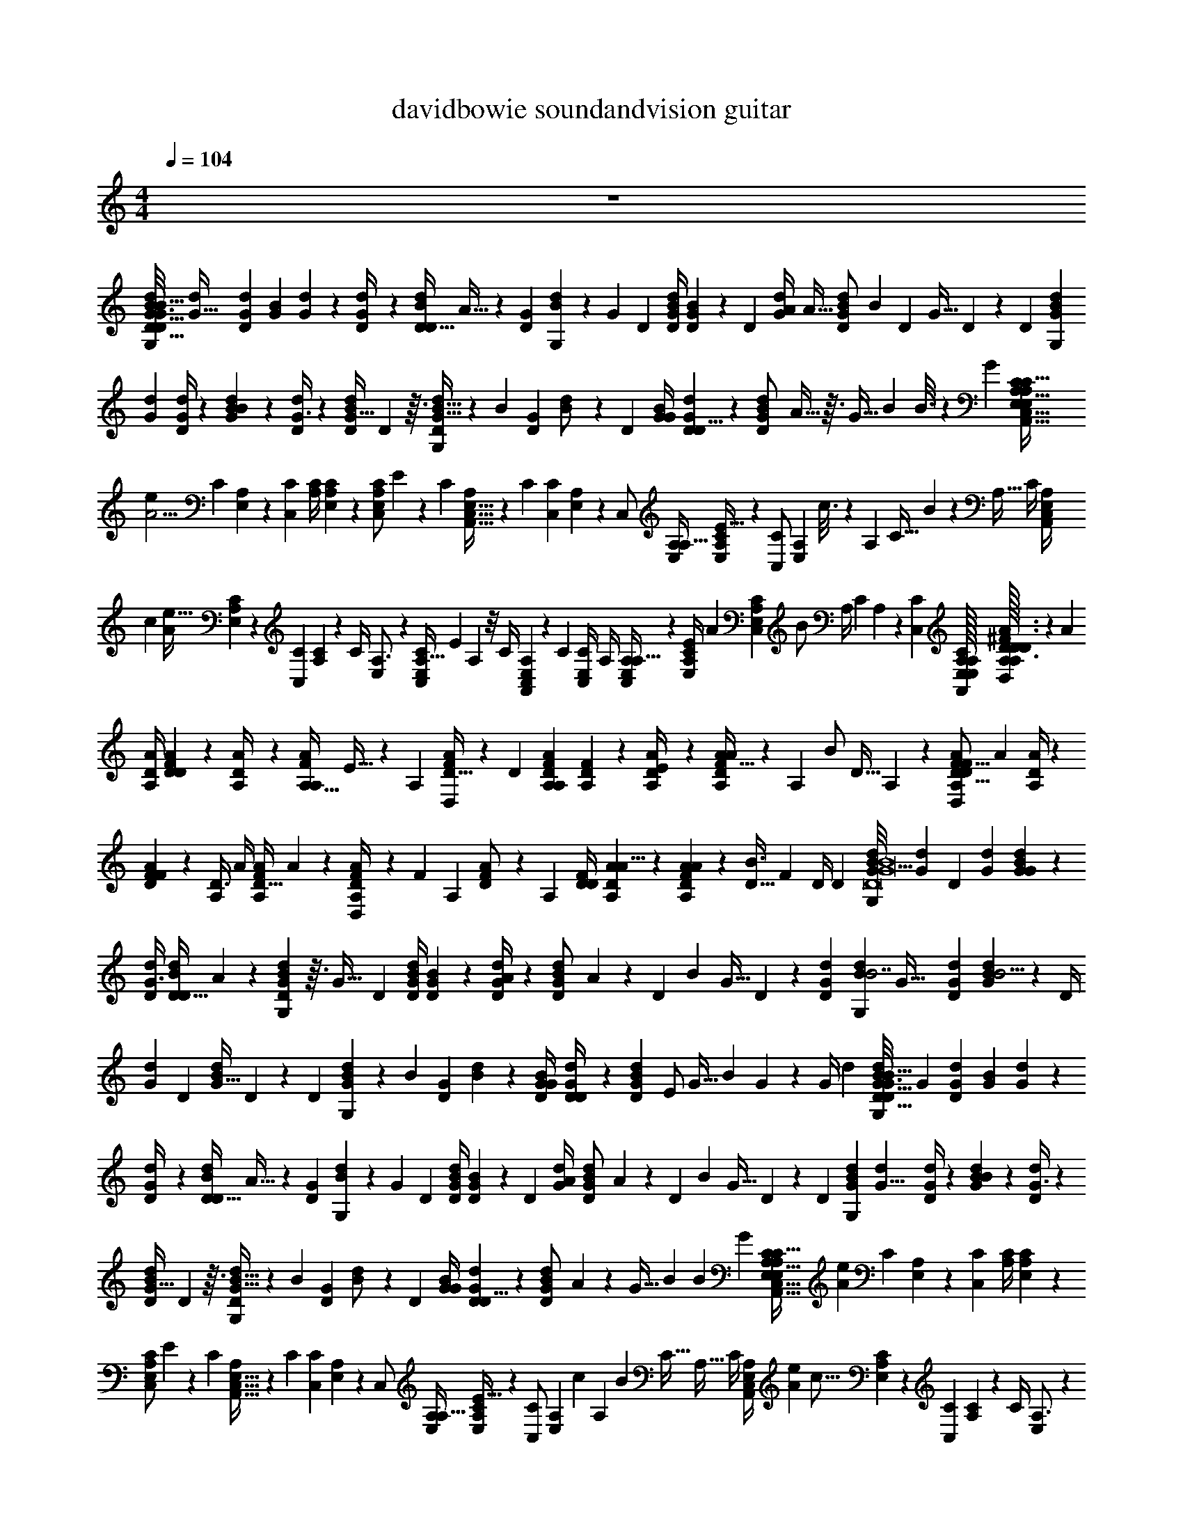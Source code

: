 X: 1
T: davidbowie soundandvision guitar
Z: ABC Generated by Starbound Composer v0.8.7
L: 1/4
M: 4/4
Q: 1/4=104
K: C
z4 
[z/32G/12d/12D/8B3/8G,7/12G255/32D255/32B255/32] [z3/16G91/32d571/160] [d23/96G23/96D43/96] [z/96G37/168B11/24] [d47/224G115/96] z9/224 [D23/96d/4G71/96] z/96 [z/4D13/32d43/96D47/96B47/96] A13/32 z/12 [z/96G/6D37/168] [B47/224d23/96G,187/96] z5/168 [z/4G31/24] [z/96D25/96] [B/4G/4d47/96D55/96] [D19/96G47/224B43/96] z/24 [z/96D25/96] [z7/32d/4G/4A271/224] [z/32A5/32] [z47/224G43/96B103/224d103/224D/] [z5/168B17/42] [z25/96D/3] [z23/96G13/32] D37/168 z5/168 [z/96D5/24] [z/32G19/96d19/96B43/96G,151/96] 
[z5/24G59/20d37/10] [G/4d25/96D11/24] z/96 [d47/224G47/224B43/96B119/96] z5/168 [D/4d25/96G3/4] z/96 [z23/96d/D/B/G25/32] D5/12 z3/32 [B5/32G5/32D47/224d23/96G,199/96] z/12 [z/4B31/24] [z/96G5/24D5/24] [B19/96d/] z/24 [z/96D25/96] [G/4B47/96G55/96] [G19/96d19/96D23/96D5/8] z/24 [z/96G79/168B79/168d79/168D/] A5/32 z3/32 [z23/96G9/32] [z/24B79/168] B3/16 z/48 G25/96 [z23/224A,5/32C5/32E,5/32C,13/32A,,127/96E,763/96A,1783/224C767/96] 
[z23/168A11/4e103/28] [z/96C37/168] [A,47/224E,43/96] z5/168 [z/96C25/96C,79/168] [A,/4C115/96] [C47/224E,47/224A,67/96] z9/224 [z23/96C,/C/E,/A,71/96] E41/120 z19/120 [z/96C5/24] [E,5/32C,5/32A,49/288A,,65/32] z/12 [z/4C17/12] [z/96C,5/24C49/96] [E,47/224A,47/224] z5/168 [z/96C,/] [E,/4A,/4A,17/32] [C19/96E,19/96A,19/96E41/32] z/24 [z/96C/C,49/96] [z/32E,43/96A,43/96] c3/16 z/48 [z25/96A,7/24] [z/32C17/32] B5/28 z9/224 [z23/96A,9/32] [z/96C/4] [z11/96E,23/96A,/4C,47/96A,,409/288] 
[z/96c331/96] [z/8A563/224e109/32] [A,19/96C19/96E,43/96] z/24 [z/96C5/24C,49/96] [A,47/224C107/96] z5/168 [z/96C/4] [E,23/96A,3/4] z/96 [z23/96A,13/32C,/C/E,/] E25/96 A,11/96 z/8 [z/96C/4] [A,49/288C,19/96E,47/224A,,215/96] z5/72 [z/4C4/3] [z/96C,/4E,25/96C/] A,/4 [E,19/96A,19/96C,/A,17/32] z5/96 [z37/160C23/96E,/4A,/4E337/288] [z3/160A29/180] [z37/160E,103/224C,103/224A,103/224C47/96] [z/120B/] A,/4 [z/4C11/24] A,/6 z/12 [z/96C,/24C/24] [E,/32A,/32A,,/32E,/32C/32A,/32] [A,/32A,/32D3/32A3/32^F3/8D,7/12D83/24F111/32F191/24D191/24] z9/224 [z33/224A211/84] 
[A/4D/4A,103/224] [A47/224D47/224F43/96D271/224] z9/224 [A,23/96A/4D71/96] z/96 [z/4A,13/32A43/96F47/96A,47/96] E13/32 z/12 [z/96A,5/24] [D5/32F19/96A23/96D,187/96] z/12 [z25/96D31/24] [F23/96D23/96A,23/96A47/96A,55/96] [D5/24A,5/24F11/24] z5/96 [A,23/96D/4A/4E271/224] z/96 [A5/32D43/96F103/224A103/224A,/] z/12 [z/96A,/3] [z/4B/] [z23/96D13/32] A,37/168 z9/224 [z/32A,19/96D47/224A47/224F43/96D,151/96D57/16F29/8] [z5/24A53/20] [D/4A25/96A,11/24] z/96 
[A19/96D19/96F43/96F119/96] z/24 [z/96A,/4D3/4] A/4 [z23/96A/F/A,/D25/32] A5/12 z/12 [D/6F13/72A,37/168A/4D,251/120] z/12 [z/4F31/24] [z/96A,5/24] [D19/96F47/224A/] z/24 [z/96A,25/96] [D/4F/D55/96] [A19/96D19/96A,23/96A5/8] z5/96 [A39/224D43/96A43/96F43/96A,47/96] z17/224 [z23/96D9/32B3/4] [z/4F11/24] D/4 [z/96D/6] [z25/288G11/96d/8B13/32G,59/96D8G8B8] [z11/72G97/36d65/18] [z/96D11/24] [d23/96G23/96] [d37/168G37/168B79/168G29/24] z9/224 
[d/4D/4G3/4] [z23/96D13/32d43/96D/B/] A5/12 z/12 [G/6B37/168D37/168d25/96G,331/168] z3/32 [z23/96G41/32] [z/96D25/96] [B/4G/4d47/96D55/96] [D19/96G19/96B43/96] z/24 [D/4G/4d25/96A205/168] z/96 [z/32G43/96d43/96B43/96D/] A3/20 z7/120 [z/24D41/120] [z7/32B2/5] [z/4G13/32] D47/224 z5/168 [z/96G37/168D37/168d337/96] [z/16d47/224B43/96G,151/96B7/] [z3/16G69/32] [d23/96G23/96D43/96] [G5/24d37/168B11/24B5/4] z/24 [z/96D/4] 
[d23/96G71/96] [z/96D49/96] [z23/96d/B/G25/32] D5/12 z/12 [z/96D5/24] [B49/288G49/288d23/96G,199/96] z5/72 [z/4B31/24] [z/96D5/24G37/168] [B47/224d47/96] z9/224 [G/4D/4B/G55/96] [G47/224d47/224D/4D59/96] z9/224 [z/16G103/224B103/224d103/224D47/96] [z3/16E/] [z23/96G9/32] [z7/96B11/24] G23/288 z7/72 [z17/72G/4] [z/18d131/36] [z/24G/12d/12D/8B3/8G,7/12G255/32D255/32B255/32] [z17/96G275/96] [d23/96G23/96D43/96] [z/96G37/168B11/24] [d47/224G115/96] z9/224 
[D23/96d/4G71/96] z/96 [z/4D13/32d43/96D47/96B47/96] A13/32 z/12 [z/96G/6D37/168] [B47/224d23/96G,187/96] z5/168 [z/4G31/24] [z/96D25/96] [B/4G/4d47/96D55/96] [D19/96G47/224B43/96] z/24 [z/96D25/96] [d/4G/4A271/224] [z7/96G43/96B103/224d103/224D/] A19/120 z/120 [z/24D/3] [z7/32B9/28] [z23/96G13/32] D37/168 z5/168 [z/96D5/24] [z/16G19/96d19/96B43/96G,151/96] [z17/96G23/8d579/160] [G/4d25/96D11/24] z/96 [d47/224G47/224B43/96B119/96] z5/168 [D/4d25/96G3/4] z/96 
[z23/96d/D/B/G25/32] D5/12 z3/32 [B5/32G5/32D47/224d23/96G,199/96] z/12 [z/4B31/24] [z/96G5/24D5/24] [B19/96d/] z/24 [z/96D25/96] [G/4B47/96G55/96] [G19/96d19/96D23/96D5/8] z/24 [z/12G79/168B79/168d79/168D/] A19/120 z3/160 [z17/288G9/32] [z13/72B25/72] [z/4B79/168] G25/96 [z7/96A,5/32C5/32E,5/32C,13/32A,,127/96E,763/96A,1783/224C767/96] [z/6A485/168e89/24] [z/96C37/168] [A,47/224E,43/96] z5/168 [z/96C25/96C,79/168] [A,/4C115/96] [C47/224E,47/224A,67/96] z9/224 
[z23/96C,/C/E,/A,71/96] E41/120 z19/120 [z/96C5/24] [E,5/32C,5/32A,49/288A,,65/32] z/12 [z/4C17/12] [z/96C,5/24C49/96] [E,47/224A,47/224] z5/168 [z/96C,/] [E,/4A,/4A,17/32] [C19/96E,19/96A,19/96E41/32] z/24 [z/96C/C,49/96] [z/16E,43/96A,43/96] [z17/96c25/96] [z5/72A,7/24] [z55/288B47/90] [z/4C17/32] [z23/96A,9/32] [z/96C/4] [z25/288E,23/96A,/4C,47/96A,,409/288] [z/144A97/36e31/9] [z5/32c55/16] [A,19/96C19/96E,43/96] z/24 [z/96C5/24C,49/96] [A,47/224C107/96] z5/168 [z/96C/4] [E,23/96A,3/4] z/96 
[z23/96A,13/32C,/C/E,/] E25/96 A,11/96 z/8 [z/96C/4] [A,49/288C,19/96E,47/224A,,215/96] z5/72 [z/4C4/3] [z/96C,/4E,25/96C/] A,/4 [E,19/96A,19/96C,/A,17/32] z5/96 [C23/96E,/4A,/4E337/288] z/96 [z/32E,103/224C,103/224A,103/224C47/96] A5/28 z5/168 [z5/72A,/4] [z13/72B5/9] [z/4C11/24] A,/6 z/12 [z/96C,/24C/24] [E,/32A,/32A,,/32E,/32C/32A,/32] [A,/32A,/32D3/32A3/32F3/8D,7/12F191/24D191/24] z/32 [z/48D167/48F503/144] [z13/96A5/] [A/4D/4A,103/224] [A47/224D47/224F43/96D271/224] z9/224 [A,23/96A/4D71/96] z/96 
[z/4A,13/32A43/96F47/96A,47/96] E13/32 z/12 [z/96A,5/24] [D5/32F19/96A23/96D,187/96] z/12 [z25/96D31/24] [F23/96D23/96A,23/96A47/96A,55/96] [D5/24A,5/24F11/24] z5/96 [A,23/96D/4A/4E271/224] z/96 [z/16D43/96F103/224A103/224A,/] A5/32 z/48 [z/72A,/3] [z71/288B89/288] [z23/96D13/32] A,37/168 z9/224 [z/16A,19/96D47/224A47/224F43/96D,151/96] [z/96D111/32F7/] [z/6A65/24] [D/4A25/96A,11/24] z/96 [A19/96D19/96F43/96F119/96] z/24 [z/96A,/4D3/4] A/4 
[z23/96A/F/A,/D25/32] A5/12 z/12 [D/6F13/72A,37/168A/4D,251/120] z/12 [z/4F31/24] [z/96A,5/24] [D19/96F47/224A/] z/24 [z/96A,25/96] [D/4F/D55/96] [A19/96D19/96A,23/96A5/8] z5/96 [z/16D43/96A43/96F43/96A,47/96] [z3/16A55/288] [z17/288D9/32] [z13/72B28/45] [z/4F11/24] D/4 [z/96D/6] [z/32G11/96d/8B13/32G,59/96D8G8B8] [z5/24G21/8d18/5] [z/96D11/24] [d23/96G23/96] [d37/168G37/168B79/168G29/24] z9/224 [d/4D/4G3/4] 
[z23/96D13/32d43/96D/B/] A5/12 z/12 [G/6B37/168D37/168d25/96G,331/168] z3/32 [z23/96G41/32] [z/96D25/96] [B/4G/4d47/96D55/96] [D19/96G19/96B43/96] z/24 [D/4G/4d25/96A205/168] z/96 [A29/160G43/96d43/96B43/96D/] z7/120 [z25/96D41/120] [B3/32G13/32] z5/32 D47/224 z5/168 [z/96G37/168D37/168] [z/16d47/224B43/96G,151/96] [z/96G95/32B1031/288] [z17/96d605/168] [d23/96G23/96D43/96] [G5/24d37/168B11/24B5/4] z/24 [z/96D/4] [d23/96G71/96] [z/96D49/96] 
[z23/96d/B/G25/32] D5/12 z/12 [z/96D5/24] [B49/288G49/288d23/96G,199/96] z5/72 [z/4B31/24] [z/96D5/24G37/168] [B47/224d47/96] z9/224 [G/4D/4B/G55/96] [G47/224d47/224D/4D59/96] z9/224 [z/16G103/224B103/224d103/224D47/96] [z3/16E9/16] [z23/96G9/32] [z7/96B11/24] G/8 z5/96 G/4 z/24 [z/32d/10G/10D/7B11/28G,3/5] [z9/224d563/160D761/96G761/96B127/16] [z19/126G253/84] [G71/288d71/288D67/144] [d7/32G7/32B15/32G39/32] z5/144 [d71/288D71/288G215/288] 
[z73/288D95/224d15/32D/B/] A53/126 z5/63 [G43/252D31/144B31/144d71/288G,283/144] z17/224 [z73/288G377/288] [D71/288B71/288G71/288d/D85/144] [D7/32G7/32B15/32] z5/144 [D71/288G71/288d71/288A175/144] [z13/160B15/32G15/32d137/288D/] [z/180A31/180] B11/288 z37/288 [z/36D/3] [z7/32B9/32] [z73/288G95/224] D31/144 z/32 [z/16G7/32D7/32d7/32B15/32G,457/288] [z/96d809/224] [z13/72G473/168] [d71/288G71/288D67/144] [G7/32d7/32B15/32B361/288] z5/144 [D71/288d71/288G215/288] 
[z73/288D/B/d/G233/288] D53/126 z5/63 [B43/252G43/252D31/144d71/288G,301/144] z17/224 [z73/288B377/288] [G31/144D31/144B31/144d/] z/32 [D73/288G73/288B/G169/288] [G31/144d31/144D71/288D113/180] z/32 [z/16G15/32B15/32d15/32D/] A5/32 z5/144 [z/36G89/288] [z7/32B13/36] [z73/288B15/32] G41/180 [z/120A,,3/160A,3/160] [E,/96C/96] [z/32A,39/224C39/224E,39/224C,95/224] [z/32A,,21/16A,127/16E,127/16C255/32] [z55/288A257/96e817/224] [C31/144A,31/144E,67/144] z/32 [C73/288A,73/288C,15/32C39/32] [C31/144E,31/144A,103/144] z/32 
[z73/288C/C,/E,/A,217/288] E/3 z/6 [E,43/252A,43/252C,43/252C31/144A,,37/18] z17/224 [z73/288C319/224] [E,31/144C,31/144A,31/144C/] z/32 [A,73/288E,73/288C,/A,9/16] [E,31/144C31/144A,31/144E377/288] z/32 [z/16E,15/32A,15/32C/C,/] [z55/288c9/32] [z/36A,89/288] [z7/32B19/36] [z73/288C9/16] [z71/288A,89/288] [z/16C73/288E,73/288A,73/288C,/A,,319/224] [z55/288A791/288c29/8e349/96] [A,31/144C31/144E,67/144] z/32 [C7/32A,7/32C,/C181/160] z5/144 [C71/288E,71/288A,215/288] 
[z73/288A,95/224C/C,/E,/] E71/288 A,21/160 z11/90 [A,43/252E,31/144C,31/144C71/288A,,647/288] z17/224 [z73/288C43/32] [C,71/288E,71/288A,71/288C/] [E,7/32A,7/32C,/A,9/16] z5/144 [E,71/288C71/288A,71/288E295/252] [z/32E,15/32C,15/32A,15/32C/] [z/32c] [z55/288A11/32] [z5/72A,71/288] [z17/96B71/96] [z73/288C15/32] A,43/252 z17/224 [z/32d21/160G21/160D39/224B95/224] [z/32G,3/5D255/32G255/32B255/32] [z/96B3d29/8] [z13/72G293/96] [d71/288G71/288D67/144] [G7/32d7/32B15/32G39/32] z5/144 [d71/288D71/288G215/288] 
[z73/288D95/224d15/32D/B/] A53/126 z5/63 [G43/252D31/144B31/144d71/288G,283/144] z17/224 [z73/288G377/288] [B71/288G71/288D71/288d/D85/144] [D7/32G7/32B15/32] z5/144 [D71/288G71/288d71/288A175/144] [z7/96G15/32d15/32B15/32D/] [z13/72A5/24] [z/36D/3] [z7/32B11/28] [z73/288G95/224] D31/144 z/32 [z/16G7/32D7/32d7/32B15/32G,457/288] [z/96d111/32] B/120 z/180 [z/6G839/288] [d71/288G71/288D67/144] [G7/32d7/32B15/32B361/288] z5/144 [D71/288d71/288G215/288] 
[z73/288D/B/d/G233/288] D53/126 z5/63 [G43/252B43/252D31/144d71/288G,301/144] z17/224 [z73/288B377/288] [D31/144G31/144B31/144d/] z/32 [D73/288G73/288B/G169/288] [G31/144d31/144D71/288D113/180] z/32 [z/16G15/32B15/32d15/32D/] [z55/288E83/160] [z71/288G89/288] [z/16B15/32] G/8 z19/288 G71/288 [z/32G21/160D39/224B95/224d57/16] [z/16d/10G,3/5D255/32G255/32B255/32] [z23/144G231/80] [d71/288G71/288D67/144] [G7/32d7/32B15/32G39/32] z5/144 [d71/288D71/288G215/288] 
[z73/288D95/224d15/32D/B/] A53/126 z5/63 [G43/252D31/144B31/144d71/288G,283/144] z17/224 [z73/288G377/288] [G71/288D71/288B71/288d/D85/144] [D7/32G7/32B15/32] z5/144 [d71/288D71/288G71/288A175/144] [A39/224G15/32d15/32B15/32D/] z5/63 [z71/288D/3] [z/32G95/224] B/32 z55/288 D31/144 z/32 [z/16G7/32D7/32d7/32B15/32G,457/288] [z55/288G97/32d809/224] [d71/288G71/288D67/144] [G7/32d7/32B15/32B361/288] z5/144 [d71/288D71/288G215/288] 
[z73/288D/B/d/G233/288] D53/126 z5/63 [G43/252B43/252D31/144d71/288G,301/144] z17/224 [z73/288B377/288] [G31/144B31/144D31/144d/] z/32 [D73/288G73/288B/G169/288] [G31/144d31/144D71/288D113/180] z/32 [z/16G15/32B15/32d15/32D/] A55/288 [z7/90G89/288] [z27/160B13/40] [z73/288B15/32] G71/288 [z/32D/16B/16G/16] [z/32d/24G,/24G/20D/20B/18] [z/96C25/224E,25/224C,81/224A459/160e59/16] [z/120A,17/168A,,61/48] [z/180E,631/80C1267/160] [z/6A,1135/144] [A,31/144C31/144E,67/144] z/32 [A,73/288C73/288C,15/32C39/32] [C31/144E,31/144A,103/144] z/32 
[z73/288C,/C/E,/A,217/288] E/3 z/6 [E,43/252C,43/252A,43/252C31/144A,,37/18] z17/224 [z73/288C319/224] [E,31/144C,31/144A,31/144C/] z/32 [E,73/288A,73/288C,/A,9/16] [E,31/144C31/144A,31/144E377/288] z/32 [z7/96E,15/32A,15/32C/C,/] [z13/72c47/168] [z/18A,89/288] [z55/288B55/72] [z73/288C9/16] [z71/288A,89/288] [z23/224E,73/288C73/288A,73/288C,/A,,319/224] [z/84A167/63e501/140] [z5/36c343/96] [A,31/144C31/144E,67/144] z/32 [C7/32A,7/32C,/C181/160] z5/144 [C71/288E,71/288A,215/288] 
[z73/288A,95/224C,/C/E,/] E71/288 A,21/160 z11/90 [A,43/252E,31/144C,31/144C71/288A,,647/288] z17/224 [z73/288C43/32] [E,71/288C,71/288A,71/288C/] [E,7/32A,7/32C,/A,9/16] z5/144 [E,71/288C71/288A,71/288E295/252] [z/32E,15/32C,15/32A,15/32C/] [A5/24c33/32] z/72 [z/36A,71/288] [z7/32B17/24] [z73/288C15/32] A,43/252 z17/224 [z/32d21/160G21/160D39/224B95/224G,101/160D8] [z/32G255/32B255/32] [z/96B117/32] [z13/72G181/72d43/12] [d71/288G71/288D67/144] [G7/32d7/32B15/32G39/32] z5/144 [d71/288D71/288G215/288] 
[z73/288D95/224d15/32D/B/] A53/126 z5/63 [G43/252B31/144D31/144d71/288G,283/144] z17/224 [z73/288G377/288] [B71/288G71/288D71/288d/D85/144] [D7/32G7/32B15/32] z5/144 [d71/288D71/288G71/288A175/144] [z/16G15/32d15/32B15/32D/] A13/96 z/18 [z/18D/3] [z55/288B25/72] [z73/288G95/224] D31/144 z/32 [z13/160d7/32G7/32D7/32B15/32G,457/288] [z/180d631/180] [z/6G53/18] [d71/288G71/288D67/144] [G7/32d7/32B15/32B361/288] z5/144 [d71/288D71/288G215/288] 
[z73/288D/B/d/G233/288] D53/126 z5/63 [B43/252G43/252D31/144d71/288G,301/144] z17/224 [z73/288B377/288] [G31/144B31/144D31/144d/] z/32 [D73/288G73/288B/G169/288] [G31/144d31/144D71/288D113/180] z/32 [z/16G15/32B15/32d15/32D/] A5/32 z5/144 [z71/288G89/288] [z/32B15/32] B/20 z31/180 G71/288 [z7/96G/8d/8D21/160B31/224G,31/224G41/288D41/288B5/32] [z/120e25/12c203/96] [z/20A101/180] [z/140C/40C,13/45] [z/252A,,167/140C529/224] [z31/288E,43/18A,43/18] [A,47/224C47/224E,103/224] z9/224 [A,/4C/4C,103/224C271/224] [z3/32C47/224E,47/224A,159/224] [z5/32B17/32] 
[z/4C/E,/C,/A,3/4] [z31/96E53/160] [z17/96A5/8] [z/288A,49/288E,49/288C,49/288C47/224] [z71/288A,,215/288] [z/4C/] [A,47/224E,47/224C,47/224C/4] z9/224 [D/32G25/32G,271/224D3/] [z/32G47/32B47/32] [z/96d7/32] [z/120B5/24] [z27/160G31/180] [D/4d/4G/4A271/224] [z3/32G103/224d103/224B103/224D/] [z/112G23/48d79/144] [z33/224B34/63] [z/4D53/160] [z/4G121/288] D47/224 z9/224 [z/32C/4C,/A,77/32E,77/32C697/288] [z/20A,7/32E,7/32A,,25/18] [z27/160A23/40e337/160c127/60] [A,47/224C47/224E,103/224] z9/224 [A,47/224C47/224C,/C9/8] z9/224 [z13/160C23/96E,/4A,3/4] [z27/160B8/15] 
[z/4A,13/32C/C,/E,/] E/4 [z13/160A,11/96] [z27/160A51/80] [A,49/288C,47/224E,47/224C/4A,,21/32] z23/288 [z/4C13/32] [z/8C,21/160C21/160E,31/224A,31/224] [z/160D19/224] [z/140G11/140] [z/56B/14d59/168] [z/72B7/8G,17/12B51/32G51/32] [z23/288D455/288] [z/16G/4D/4B/G93/160] [G27/160B55/288d55/288] z3/160 [G19/96d47/224D/4D59/96] z5/96 [z/16G103/224B103/224d103/224D/] [z/96G9/32d3/8] [z17/96B35/96] [z/4G9/32] [z/32B103/224] A3/20 z11/160 [z/32G/4] B5/28 z9/224 [z13/160d/8G/8D5/32B121/288G,5/8D8B8G8] [z/180G507/160d7/] [z47/288B443/126] [G23/96d/4D43/96] z/96 [d47/224G47/224B103/224G271/224] z9/224 [d/4D/4G3/4] 
[z/4D121/288d103/224D/B/] A13/32 z3/32 [G49/288D19/96B47/224d/4G,187/96] z23/288 [z/4G41/32] [B/4G/4D/4d/D55/96] [D47/224G47/224B103/224] z9/224 [d/4D/4G/4A271/224] [z/4G103/224B103/224d103/224D47/96] [z/4D53/160] [z/32G121/288] A3/20 z11/160 [z/32D19/96] B5/28 z9/224 [z/16D19/96G47/224d47/224B103/224G,253/160] [z3/16G87/32d29/8] [d/4G/4D103/224] [G47/224d47/224B103/224B119/96] z9/224 [d/4D/4G71/96] 
[z23/96B/D/d/G25/32] D5/12 z3/32 [G5/32B49/288D19/96d/4G,199/96] z3/32 [z/4B41/32] [G47/224B47/224D47/224d47/96] z9/224 [B3/16D/4G/4B/G93/160] z/16 [G19/96d47/224D23/96D5/8] z/36 [z/72A61/288] [z/96A/6] [z23/96G43/96B103/224d103/224D47/96] [z29/120G7/24] [z/120G3/20] [z/96B31/168] [z/4B103/224] [z65/288G/4] [z7/288A107/144] [z/32G21/160d21/160D31/224B41/288G,41/288] [z/32G/8D/8B/8] [z17/224A91/160c31/16e63/32] [z/252C/28C,2/7] [z/72A,,173/144C43/18] [z7/72E,19/8A,19/8] [A,31/144C31/144E,67/144] z/32 [z7/32C73/288A,73/288C,15/32C39/32] [z5/144_B15/112] [z13/144E,31/144C31/144A,103/144] [z/112=B43/80] [z33/224B19/28] 
[z73/288C/E,/C,/A,217/288] [z5/18E/3] [z/20_B/7] [z13/140A9/20] [z5/63A101/126] [E,43/252C,43/252A,43/252C31/144A,,7/9] z17/224 [z73/288C/] [z13/63A,31/144E,31/144C,31/144C71/288] [z9/224G11/56] [D/32G233/288G,39/32] [z/20=B5/24d7/32D47/32G47/32B3/] G31/180 [z7/36d71/288D71/288G71/288A175/144] [z5/96G47/96] [z25/288G15/32B15/32d15/32D/] [z/144G119/288] [z/112d13/32] [z19/126B89/224] [z71/288D/3] [z73/288G95/224] [z13/63D31/144] [z9/224A107/126] [z/32A,697/288E,697/288C543/224] [z/32C2/9E,2/9A,2/9C,15/32A,,39/28e61/28] [z55/288A145/224c205/96] [A,31/144C31/144E,67/144] z/32 [C7/32A,7/32C,/C181/160] z5/144 [z/18C71/288E,71/288A,215/288] [z/18_B11/90] [z/15=B23/48] [z11/160B101/160] 
[z73/288A,121/288C/E,/C,/] E71/288 [z/16A,/8] [_B5/32A107/160] [z5/144A11/16] [A,43/252C,31/144E,31/144C71/288A,,47/72] z17/224 [z73/288C13/32] [z23/180C,17/126C17/126A,11/72E,11/72] [z/140D7/80] [z/56G9/112] [z/72=B/16d11/32B65/72G,57/40] [z/252G455/288B455/288] [z17/224D353/224] [z/32G73/288D73/288B/G169/288] [z/20G5/24] [z/180G19/120d/5] B47/288 z/288 [G13/63d31/144D71/288D179/288] z9/224 [z/32B15/32G15/32d15/32D/] [z/20G9/16] [z31/180G19/70d53/140B53/140] [z71/288G89/288] [z/32B15/32] [z3/32A7/24] [z37/288A9/32] [z/36G71/288] [z7/36B5/24] [z7/288G119/36] [z/32d21/160G21/160D39/224B95/224G,101/160D8] [z/32B255/32G255/32] [B7/288d817/224] z/36 [z5/36G61/24] [G71/288d71/288D115/252] [d7/32G7/32B15/32G39/32] z5/144 [d71/288D71/288G215/288] 
[z73/288D95/224d15/32B/D/] A53/126 z5/63 [G43/252D13/63B31/144d71/288G,493/252] z17/224 [z73/288G377/288] [G71/288B71/288D71/288d/D26/45] [G7/32D7/32B15/32] z5/144 [z31/144G71/288D71/288d71/288A175/144] [z/32A5/32] [z23/96G15/32B15/32d15/32D/] [z/72B43/96] [z31/144D/3] [z/32A17/80] [z19/96G95/224] [z/18B2/9] D13/63 z/63 [z7/288G233/63] [z/16D47/224d7/32G7/32B15/32G,457/288] [z55/288G109/32d337/96B337/96] [d71/288G71/288D67/144] [G7/32d7/32B15/32B5/4] z5/144 [d71/288D71/288G215/288] 
[z/4D/d/B/G233/288] D13/32 z7/72 [G/6B43/252D13/63d71/288G,187/90] z23/288 [z73/288B377/288] [G31/144D31/144B31/144d143/288] z/32 [D73/288G73/288B/G169/288] [G13/63d31/144D71/288D113/180] z9/224 [z/4G103/224B15/32d15/32D/] [z/4G5/16] [z73/288B15/32] G71/288 [z/32G/8d21/160B31/224D31/224G,41/288D41/288e347/96] [z3/28B/8G/8c51/14A73/20] [z/252C/56C,2/7] [z/72A,,107/90C73/18] [z7/72E,227/56A,251/32] [C13/63A,31/144E,115/252] z9/224 [C/4A,73/288C,15/32C39/32] z/288 [C13/63E,31/144A,89/126] z9/224 
[z/4C,/E,/C/A,217/288] E53/160 z31/180 [C,/6A,43/252E,43/252C13/63A,,37/18] z23/288 [z73/288C409/288] [C,13/63A,31/144E,31/144C143/288] z9/224 [E,73/288A,73/288C,/A,9/16] [C13/63E,31/144A,31/144E377/288] z9/224 [z73/288E,103/224A,15/32C/C,/] [z71/288A,89/288] [z73/288C9/16] [z71/288A,89/288] [z13/160A,39/224C39/224C,29/160E,29/160A,,3/16] [z/180D671/180] [z/144F1055/288] [z9/112A15/4] [z/140A,3/224] [z/160D3/80F39/140] [z/96A/32D,223/160] [z/84F365/96] [z11/252D849/224] [A71/288D71/288A,115/252] [D7/32A7/32F103/224F5/4] z/32 [z/288A,/4] [A71/288D215/288] 
[z73/288F/A/A,/D233/288] A29/72 z7/72 [D/6F43/252A,13/63A71/288D,187/90] z23/288 [z73/288F377/288] [A,13/63F31/144D31/144A/] z9/224 [A,73/288D73/288F/D93/160] [D13/63A31/144A,71/288A179/288] z9/224 [z/4D103/224F15/32A15/32A,/] [z/4D5/16] [z/4F103/224] D/4 [z/32D/8A21/160A,5/32F39/224D,29/160A,3/16] [z/32D5/32F/6] [G127/32B4E4] 
[z/32G/12d/12D/8B3/8G,7/12B127/32D127/32G127/32] [z/96d113/32] [z17/96G275/96] [G23/96d23/96D43/96] [z/96G37/168B11/24] [d47/224G115/96] z9/224 [D23/96d/4G71/96] z/96 [z/4D13/32d43/96D47/96B47/96] A13/32 z/12 [z/96G/6D37/168] [B47/224d23/96G,187/96] z5/168 [z/4G31/24] [z/96D25/96] [G/4B/4d47/96D55/96] [D19/96G47/224B43/96] z/24 [z/96D25/96] [G/4d/4A271/224] [z7/96G43/96B103/224d103/224D/] A19/120 z/120 [z/24D/3] [z7/32B11/32] [z23/96G13/32] D37/168 z5/168 [z/96D5/24] [z/32G19/96d19/96B43/96G,151/96d581/160] 
[z5/24G93/32] [G/4d25/96D11/24] z/96 [d47/224G47/224B43/96B119/96] z5/168 [D/4d25/96G3/4] z/96 [z23/96d/D/B/G25/32] D5/12 z3/32 [B5/32G5/32D47/224d23/96G,199/96] z/12 [z/4B31/24] [z/96G5/24D5/24] [B19/96d/] z/24 [z/96D25/96] [G/4B47/96G55/96] [G19/96d19/96D23/96D5/8] z/24 [z/12G79/168B79/168d79/168D/] A19/120 z3/160 [z17/288G9/32] [z13/72B37/126] [z/4B79/168] G25/96 [z/32A,5/32C5/32E,5/32C,13/32A,,127/96A663/224E,763/96A,1783/224C767/96] 
[z5/24e113/32] [z/96C37/168] [A,47/224E,43/96] z5/168 [z/96C25/96C,79/168] [A,/4C115/96] [C47/224E,47/224A,67/96] z9/224 [z23/96C,/C/E,/A,71/96] E41/120 z19/120 [z/96C5/24] [E,5/32C,5/32A,49/288A,,65/32] z/12 [z/4C17/12] [z/96C,5/24C49/96] [E,47/224A,47/224] z5/168 [z/96C,/] [E,/4A,/4A,17/32] [C19/96E,19/96A,19/96E41/32] z/24 [z/96C/C,49/96] [z/16E,43/96A,43/96] [z17/96c25/96] [z5/72A,7/24] [z55/288B47/90] [z/4C17/32] [z23/96A,9/32] [z/96C/4] [z/32E,23/96A,/4C,47/96A,,409/288] 
[z/32c10/3e10/3] [z3/16A87/32] [A,19/96C19/96E,43/96] z/24 [z/96C5/24C,49/96] [A,47/224C107/96] z5/168 [z/96C/4] [E,23/96A,3/4] z/96 [z23/96A,13/32C,/C/E,/] E25/96 A,11/96 z/8 [z/96C/4] [A,49/288C,19/96E,47/224A,,215/96] z5/72 [z/4C4/3] [z/96C,/4E,25/96C/] A,/4 [E,19/96A,19/96C,/A,17/32] z5/96 [C23/96E,/4A,/4E337/288] z/96 [z/32E,103/224C,103/224A,103/224C47/96] A5/28 z5/168 [z5/72A,/4] [z13/72B5/9] [z/4C11/24] A,/6 z/12 [z/96C,/24C/24] [E,/32A,/32A,,/32E,/32C/32A,/32] 
[A,/32A,/32D3/32A3/32F3/8D,7/12F191/24D191/24] [z3/160D967/288F547/160] [z27/160A38/15] [A/4D/4A,103/224] [A47/224D47/224F43/96D271/224] z9/224 [A,23/96A/4D71/96] z/96 [z/4A,13/32A43/96F47/96A,47/96] E13/32 z/12 [z/96A,5/24] [D5/32F19/96A23/96D,187/96] z/12 [z25/96D31/24] [F23/96D23/96A,23/96A47/96A,55/96] [D5/24A,5/24F11/24] z5/96 [A,23/96D/4A/4E271/224] z/96 [z/16D43/96F103/224A103/224A,/] A5/32 z/48 [z/72A,/3] [z71/288B89/288] [z23/96D13/32] A,37/168 z9/224 [z/32A,19/96D47/224A47/224F43/96D,151/96] 
[z/32F69/20] [z17/96A87/32D325/96] [D/4A25/96A,11/24] z/96 [A19/96D19/96F43/96F119/96] z/24 [z/96A,/4D3/4] A/4 [z23/96A/F/A,/D25/32] A5/12 z/12 [D/6F13/72A,37/168A/4D,251/120] z/12 [z/4F31/24] [z/96A,5/24] [D19/96F47/224A/] z/24 [z/96A,25/96] [D/4F/D55/96] [A19/96D19/96A,23/96A5/8] z5/96 [z/16D43/96A43/96F43/96A,47/96] [z3/16A55/288] [z17/288D9/32] [z13/72B28/45] [z/4F11/24] D/4 [z/96D/6] [z/16G11/96d/8B13/32G,59/96D8G8B8] 
[z17/96G83/32d563/160] [z/96D11/24] [d23/96G23/96] [d37/168G37/168B79/168G29/24] z9/224 [d/4D/4G3/4] [z23/96D13/32d43/96D/B/] A5/12 z/12 [G/6B37/168D37/168d25/96G,331/168] z3/32 [z23/96G41/32] [z/96D25/96] [B/4G/4d47/96D55/96] [D19/96G19/96B43/96] z/24 [D/4G/4d25/96A205/168] z/96 [A29/160G43/96d43/96B43/96D/] z7/120 [z25/96D41/120] [B13/160G13/32] z27/160 D47/224 z5/168 [z/96G37/168D37/168] [z/32d47/224B43/96G,151/96] [z/32d109/32] 
[z3/16G95/32B325/96] [d23/96G23/96D43/96] [G5/24d37/168B11/24B5/4] z/24 [z/96D/4] [d23/96G71/96] [z/96D49/96] [z23/96d/B/G25/32] D5/12 z/12 [z/96D5/24] [B49/288G49/288d23/96G,199/96] z5/72 [z/4B31/24] [z/96D5/24G37/168] [B47/224d47/96] z9/224 [G/4D/4B/G55/96] [G47/224d47/224D/4D59/96] z9/224 [z/16G103/224B103/224d103/224D47/96] [z3/16E9/16] [z23/96G9/32] [z7/96B11/24] G5/32 z/48 G/4 z/24 [z/32d/10G/10D/7B11/28G,3/5] 
[z/96D761/96G761/96B127/16] [z5/168d83/24] [z19/126G253/84] [G71/288d71/288D67/144] [d7/32G7/32B15/32G39/32] z5/144 [d71/288D71/288G215/288] [z73/288D95/224d15/32D/B/] A53/126 z5/63 [G43/252D31/144B31/144d71/288G,283/144] z17/224 [z73/288G377/288] [D71/288B71/288G71/288d/D85/144] [D7/32G7/32B15/32] z5/144 [D71/288G71/288d71/288A175/144] [z13/160B15/32G15/32d137/288D/] [z/180A31/180] B11/288 z37/288 [z/36D/3] [z7/32B/4] [z73/288G95/224] D31/144 z/32 [z7/96G7/32D7/32d7/32B15/32G,457/288] 
[z/120d7/] [z31/180G393/140] [d71/288G71/288D67/144] [G7/32d7/32B15/32B361/288] z5/144 [D71/288d71/288G215/288] [z73/288D/B/d/G233/288] D53/126 z5/63 [B43/252G43/252D31/144d71/288G,301/144] z17/224 [z73/288B377/288] [G31/144D31/144B31/144d/] z/32 [D73/288G73/288B/G169/288] [G31/144d31/144D71/288D113/180] z/32 [z/16G15/32B15/32d15/32D/] A5/32 z5/144 [z/36G89/288] [z7/32B9/32] [z73/288B15/32] G41/180 [z/120A,,3/160A,3/160] [E,/96C/96] [z/32A,39/224C39/224E,39/224C,95/224] [z/24A,,21/16A,127/16E,127/16C255/32] 
[z/120e563/168] [z31/180A319/120] [C31/144A,31/144E,67/144] z/32 [C73/288A,73/288C,15/32C39/32] [C31/144E,31/144A,103/144] z/32 [z73/288C/C,/E,/A,217/288] E/3 z/6 [E,43/252A,43/252C,43/252C31/144A,,37/18] z17/224 [z73/288C319/224] [E,31/144C,31/144A,31/144C/] z/32 [A,73/288E,73/288C,/A,9/16] [E,31/144C31/144A,31/144E377/288] z/32 [z/16E,15/32A,15/32C/C,/] [z55/288c9/32] [z/36A,89/288] [z7/32B19/36] [z73/288C9/16] [z71/288A,89/288] [z/16C73/288E,73/288A,73/288C,/A,,319/224] [z55/288A791/288e329/96c55/16] 
[A,31/144C31/144E,67/144] z/32 [C7/32A,7/32C,/C181/160] z5/144 [C71/288E,71/288A,215/288] [z73/288A,95/224C/C,/E,/] E71/288 A,21/160 z11/90 [A,43/252E,31/144C,31/144C71/288A,,647/288] z17/224 [z73/288C43/32] [C,71/288E,71/288A,71/288C/] [E,7/32A,7/32C,/A,9/16] z5/144 [E,71/288C71/288A,71/288E295/252] [z/16E,15/32C,15/32A,15/32C/] [z55/288A11/32c] [z5/72A,71/288] [z17/96B71/96] [z73/288C15/32] A,43/252 z17/224 [z/32d21/160G21/160D39/224B95/224] [z/32G,3/5D255/32G255/32B255/32] [z/96d563/160] [z/72G293/96] [z/6B3] 
[d71/288G71/288D67/144] [G7/32d7/32B15/32G39/32] z5/144 [d71/288D71/288G215/288] [z73/288D95/224d15/32D/B/] A53/126 z5/63 [G43/252D31/144B31/144d71/288G,283/144] z17/224 [z73/288G377/288] [B71/288G71/288D71/288d/D85/144] [D7/32G7/32B15/32] z5/144 [D71/288G71/288d71/288A175/144] [z7/96G15/32d15/32B15/32D/] [z13/72A5/24] [z/36D/3] [z7/32B3/10] [z73/288G95/224] D31/144 z/32 [z25/288G7/32D7/32d7/32B15/32G,457/288] [z/144d895/252] [z23/144G93/32B283/80] 
[d71/288G71/288D67/144] [G7/32d7/32B15/32B361/288] z5/144 [D71/288d71/288G215/288] [z73/288D/B/d/G233/288] D53/126 z5/63 [G43/252B43/252D31/144d71/288G,301/144] z17/224 [z73/288B377/288] [D31/144G31/144B31/144d/] z/32 [D73/288G73/288B/G169/288] [G31/144d31/144D71/288D113/180] z/32 [z/16G15/32B15/32d15/32D/] [z55/288E83/160] [z71/288G89/288] [z/16B15/32] G11/160 z11/90 G71/288 [z/32G21/160D39/224B95/224] [z/14d/10G,3/5D255/32G255/32B255/32] [z/84d99/28] [z5/36G43/15] 
[d71/288G71/288D67/144] [G7/32d7/32B15/32G39/32] z5/144 [d71/288D71/288G215/288] [z73/288D95/224d15/32D/B/] A53/126 z5/63 [G43/252D31/144B31/144d71/288G,283/144] z17/224 [z73/288G377/288] [G71/288D71/288B71/288d/D85/144] [D7/32G7/32B15/32] z5/144 [d71/288D71/288G71/288A175/144] [A39/224G15/32d15/32B15/32D/] z5/63 [z71/288D/3] [z/32G95/224] B3/32 z37/288 D31/144 z/32 [z13/160G7/32D7/32d7/32B15/32G,457/288] [z/180d69/20] [z/6G433/144] 
[d71/288G71/288D67/144] [G7/32d7/32B15/32B361/288] z5/144 [d71/288D71/288G215/288] [z73/288D/B/d/G233/288] D53/126 z5/63 [G43/252B43/252D31/144d71/288G,301/144] z17/224 [z73/288B377/288] [G31/144B31/144D31/144d/] z/32 [D73/288G73/288B/G169/288] [G31/144d31/144D71/288D113/180] z/32 [z/16G15/32B15/32d15/32D/] A55/288 [z7/90G89/288] [z27/160B/5] [z73/288B15/32] G71/288 [z/32D/16B/16G/16] [z/32d/24G,/24G/20D/20B/18A29/10e59/16] [z/96C25/224E,25/224C,81/224] [z/120A,17/168A,,61/48] [z/180E,631/80C1267/160] [z/6A,1135/144] 
[A,31/144C31/144E,67/144] z/32 [A,73/288C73/288C,15/32C39/32] [C31/144E,31/144A,103/144] z/32 [z73/288C,/C/E,/A,217/288] E/3 z/6 [E,43/252C,43/252A,43/252C31/144A,,37/18] z17/224 [z73/288C319/224] [E,31/144C,31/144A,31/144C/] z/32 [E,73/288A,73/288C,/A,9/16] [E,31/144C31/144A,31/144E377/288] z/32 [z7/96E,15/32A,15/32C/C,/] [z13/72c47/168] [z/18A,89/288] [z55/288B55/72] [z73/288C9/16] [z71/288A,89/288] [z7/96E,73/288C73/288A,73/288C,/A,,319/224] [z13/72A193/72c43/12e605/168] 
[A,31/144C31/144E,67/144] z/32 [C7/32A,7/32C,/C181/160] z5/144 [C71/288E,71/288A,215/288] [z73/288A,95/224C,/C/E,/] E71/288 A,21/160 z11/90 [A,43/252E,31/144C,31/144C71/288A,,647/288] z17/224 [z73/288C43/32] [E,71/288C,71/288A,71/288C/] [E,7/32A,7/32C,/A,9/16] z5/144 [E,71/288C71/288A,71/288E295/252] [z/32E,15/32C,15/32A,15/32C/] [z/32A5/24] [z55/288c97/96] [z/36A,71/288] [z7/32B17/24] [z73/288C15/32] A,43/252 z17/224 [z/32d21/160G21/160D39/224B95/224G,101/160D8] [z/32B10/3G255/32B255/32] [z55/288G727/288d115/32] 
[d71/288G71/288D67/144] [G7/32d7/32B15/32G39/32] z5/144 [d71/288D71/288G215/288] [z73/288D95/224d15/32D/B/] A53/126 z5/63 [G43/252B31/144D31/144d71/288G,283/144] z17/224 [z73/288G377/288] [B71/288G71/288D71/288d/D85/144] [D7/32G7/32B15/32] z5/144 [d71/288D71/288G71/288A175/144] [z/16G15/32d15/32B15/32D/] A13/96 z/18 [z/18D/3] [z55/288B25/72] [z73/288G95/224] D31/144 z/32 [z7/96d7/32G7/32D7/32B15/32G,457/288] [z/120G71/24] [z31/180B547/160d69/20] 
[d71/288G71/288D67/144] [G7/32d7/32B15/32B361/288] z5/144 [d71/288D71/288G215/288] [z73/288D/B/d/G233/288] D53/126 z5/63 [B43/252G43/252D31/144d71/288G,301/144] z17/224 [z73/288B377/288] [G31/144B31/144D31/144d/] z/32 [D73/288G73/288B/G169/288] [G31/144d31/144D71/288D113/180] z/32 [z/16G15/32B15/32d15/32D/] A5/32 z5/144 [z71/288G89/288] [z/32B15/32] B3/20 z13/180 G71/288 [z/32G/8d/8D21/160B31/224G,31/224G41/288D41/288B5/32] [z/32e13/6] [z3/160c481/224] [z/20A101/180] [z/140C/40C,13/45] [z/252A,,167/140C529/224] [z31/288E,43/18A,43/18] [A,47/224C47/224E,103/224] z9/224 
[A,/4C/4C,103/224C271/224] [z3/32C47/224E,47/224A,159/224] [z5/32B17/32] [z/4C/E,/C,/A,3/4] [z31/96E53/160] [z17/96A31/48] [z/288A,49/288E,49/288C,49/288C47/224] [z71/288A,,215/288] [z/4C/] [A,47/224E,47/224C,47/224C/4] z9/224 [D/32G25/32G,271/224D3/] [z/18G47/32B47/32] [z/144d65/288] [z5/32G23/144B31/144] [D/4d/4G/4A271/224] [z13/160G103/224d103/224B103/224D/] [z/180d57/160] [z/144B101/288] [z5/32G37/112] [z/4D53/160] [z/4G121/288] D47/224 z9/224 [z/32C/4C,/A,77/32E,77/32C697/288] [z/32A,7/32E,7/32A,,25/18e69/32c13/6] [z3/16A19/32] [A,47/224C47/224E,103/224] z9/224 
[A,47/224C47/224C,/C9/8] z9/224 [z13/160C23/96E,/4A,3/4] [z27/160B8/15] [z/4A,13/32C/C,/E,/] E/4 [z13/160A,11/96] [z27/160A22/35] [A,49/288C,47/224E,47/224C/4A,,21/32] z23/288 [z/4C13/32] [z/8C,21/160C21/160E,31/224A,31/224] [z/160D19/224] [z/140G11/140] [z/56B/14d59/168] [z/72B7/8G,17/12B51/32G51/32] [z23/288D455/288] [z/16G/4D/4B/G93/160] [z/96G27/160d3/16] B7/48 z/32 [G19/96d47/224D/4D59/96] z5/96 [z/32G103/224B103/224d103/224D/] [z/32d13/32] [z3/16G9/32B89/224] [z/4G9/32] [z/32B103/224] A3/20 z11/160 [z/32G/4] B5/28 z9/224 [z/32d/8G/8D5/32B121/288G,5/8D8B8G8] [z/32d119/32] [z3/160B59/16] [z27/160G507/160] [G23/96d/4D43/96] z/96 
[d47/224G47/224B103/224G271/224] z9/224 [d/4D/4G3/4] [z/4D121/288d103/224D/B/] A13/32 z3/32 [G49/288D19/96B47/224d/4G,187/96] z23/288 [z/4G41/32] [B/4G/4D/4d/D55/96] [D47/224G47/224B103/224] z9/224 [d/4D/4G/4A271/224] [z/4G103/224B103/224d103/224D47/96] [z/4D53/160] [z/32G121/288] A3/20 z11/160 [z/32D19/96] B5/28 z9/224 [z3/32D19/96G47/224d47/224B103/224G,253/160] [z/112d29/8] [z33/224G75/28] [d/4G/4D103/224] 
[G47/224d47/224B103/224B119/96] z9/224 [d/4D/4G71/96] [z23/96B/D/d/G25/32] D5/12 z3/32 [G5/32B49/288D19/96d/4G,199/96] z3/32 [z/4B41/32] [G47/224B47/224D47/224d47/96] z9/224 [B3/16D/4G/4B/G93/160] z/16 [G19/96d47/224D23/96D5/8] z/36 [z/72A61/288] [z/96A/6] [z23/96G43/96B103/224d103/224D47/96] [z29/120G7/24] [z/120G3/20] [z/96B31/168] [z/4B103/224] [z65/288G/4] [z7/288A107/144] [z/32G21/160d21/160D31/224B41/288G,41/288] [z/32G/8D/8B/8e15/7c43/20] [z17/224A91/160] [z/252C/28C,2/7] [z/72A,,173/144C43/18] [z7/72E,19/8A,19/8] [A,31/144C31/144E,67/144] z/32 
[z7/32C73/288A,73/288C,15/32C39/32] [z5/144_B15/112] [z13/144E,31/144C31/144A,103/144] [z/112=B43/80] [z33/224B19/28] [z73/288C/E,/C,/A,217/288] [z5/18E/3] [z/20_B/7] [z13/140A3/5] [z5/63A101/126] [E,43/252C,43/252A,43/252C31/144A,,7/9] z17/224 [z73/288C/] [z13/63A,31/144E,31/144C,31/144C71/288] [z9/224G11/56] [D/32G233/288G,39/32] [z/20=B/4d5/18D47/32G47/32B3/] [z31/180G/5] [z7/36d71/288D71/288G71/288A175/144] [z5/96G47/96] [z/16G15/32B15/32d15/32D/] [z55/288G59/160d3/8B3/8] [z71/288D/3] [z73/288G95/224] [z13/63D31/144] [z5/168A107/126] [z/96e263/120] [z/32c349/160A,697/288E,697/288C543/224] [z/32C2/9E,2/9A,2/9C,15/32A,,39/28] [z55/288A145/224] [A,31/144C31/144E,67/144] z/32 
[C7/32A,7/32C,/C181/160] z5/144 [z/18C71/288E,71/288A,215/288] [z/18_B11/90] [z/15=B23/48] [z11/160B101/160] [z73/288A,121/288C/E,/C,/] E71/288 [z/16A,/8] [_B5/32A5/8] [z5/144A11/16] [A,43/252C,31/144E,31/144C71/288A,,47/72] z17/224 [z73/288C13/32] [z23/180C,17/126C17/126A,11/72E,11/72] [z/140D7/80] [z/56G9/112] [z/72=B/16d11/32B65/72G,57/40] [z/252G455/288B455/288] [z17/224D353/224] [z/32G73/288D73/288B/G169/288] [z/24G5/24] [z/120G/6] [B31/180d31/180] [G13/63d31/144D71/288D179/288] z9/224 [z/32B15/32G15/32d15/32D/] [z/32G9/16] [z/96G65/224d119/288] [z13/72B29/72] [z71/288G89/288] [z/32B15/32] [z3/32A7/24] [z37/288A9/32] [z/36G71/288] [z7/36B5/24] [z7/288G119/36] [z/32d21/160G21/160D39/224B95/224G,101/160D8] [B/18d29/8B255/32G255/32] z/36 [z5/36G61/24] [G71/288d71/288D115/252] 
[d7/32G7/32B15/32G39/32] z5/144 [d71/288D71/288G215/288] [z73/288D95/224d15/32B/D/] A53/126 z5/63 [G43/252D13/63B31/144d71/288G,493/252] z17/224 [z73/288G377/288] [G71/288B71/288D71/288d/D26/45] [G7/32D7/32B15/32] z5/144 [z31/144G71/288D71/288d71/288A175/144] [z/32A5/32] [z23/96G15/32B15/32d15/32D/] [z/72B5/12] [z31/144D/3] [z/32A17/80] [z19/96G95/224] [z/18B2/9] D13/63 z/63 [z7/288G233/63] [z13/160D47/224d7/32G7/32B15/32G,457/288] [z/180G133/40d133/40] [z/6B239/72] [d71/288G71/288D67/144] 
[G7/32d7/32B15/32B5/4] z5/144 [d71/288D71/288G215/288] [z/4D/d/B/G233/288] D13/32 z7/72 [G/6B43/252D13/63d71/288G,187/90] z23/288 [z73/288B377/288] [G31/144D31/144B31/144d143/288] z/32 [D73/288G73/288B/G169/288] [G13/63d31/144D71/288D113/180] z9/224 [z/4G103/224B15/32d15/32D/] [z/4G5/16] [z73/288B15/32] G71/288 [z/32G/8d21/160B31/224D31/224G,41/288D41/288e347/96] [z3/28B/8G/8c51/14A73/20] [z/252C/56C,2/7] [z/72A,,107/90C73/18] [z7/72E,227/56A,251/32] [C13/63A,31/144E,115/252] z9/224 
[C/4A,73/288C,15/32C39/32] z/288 [C13/63E,31/144A,89/126] z9/224 [z/4C,/E,/C/A,217/288] E53/160 z31/180 [C,/6A,43/252E,43/252C13/63A,,37/18] z23/288 [z73/288C409/288] [C,13/63A,31/144E,31/144C143/288] z9/224 [E,73/288A,73/288C,/A,9/16] [C13/63E,31/144A,31/144E377/288] z9/224 [z73/288E,103/224A,15/32C/C,/] [z71/288A,89/288] [z73/288C9/16] [z71/288A,89/288] [z13/160A,39/224C39/224C,29/160E,29/160A,,3/16] [z/180D671/180] [z/144F1055/288] [z9/112A15/4] [z/140A,3/224] [z/160D3/80F39/140] [z/96A/32D,223/160] [z/84F365/96] [z11/252D849/224] [A71/288D71/288A,115/252] 
[D7/32A7/32F103/224F5/4] z/32 [z/288A,/4] [A71/288D215/288] [z73/288F/A/A,/D233/288] A29/72 z7/72 [D/6F43/252A,13/63A71/288D,187/90] z23/288 [z73/288F377/288] [A,13/63F31/144D31/144A/] z9/224 [A,73/288D73/288F/D93/160] [D13/63A31/144A,71/288A179/288] z9/224 [z/4D103/224F15/32A15/32A,/] [z/4D5/16] [z/4F103/224] D/4 [z/32D/8A21/160A,5/32F39/224D,29/160A,3/16] [z/32D5/32F/6] [G127/32E4] 
[z/32G/12d/12D/8B3/8G,7/12B127/32D127/32G127/32] [z/96B/32d793/224] [z17/96G275/96] [G23/96d23/96D43/96] [z/96G37/168B11/24] [d47/224G115/96] z9/224 [D23/96d/4G71/96] z/96 [z/4D13/32d43/96D47/96B47/96] A13/32 z/12 [z/96G/6D37/168] [B47/224d23/96G,187/96] z5/168 [z/4G31/24] [z/96D25/96] [G/4B/4d47/96D55/96] [D19/96G47/224B43/96] z/24 [z/96D25/96] [G/4d/4A271/224] [z7/96G43/96B103/224d103/224D/] A19/120 z/120 [z/24D/3] [z7/32B5/16] [z23/96G13/32] D37/168 z5/168 [z/96D5/24] [z/32G19/96d19/96B43/96G,151/96d1081/288] 
[z5/24G93/32] [G/4d25/96D11/24] z/96 [d47/224G47/224B43/96B119/96] z5/168 [D/4d25/96G3/4] z/96 [z23/96d/D/B/G25/32] D5/12 z3/32 [B5/32G5/32D47/224d23/96G,199/96] z/12 [z/4B31/24] [z/96G5/24D5/24] [B19/96d/] z/24 [z/96D25/96] [G/4B47/96G55/96] [G19/96d19/96D23/96D5/8] z/24 [z/12G79/168B79/168d79/168D/] A19/120 z3/160 [z17/288G9/32] [z13/72B127/288] [z/4B79/168] G25/96 [z23/224A,5/32C5/32E,5/32C,13/32A,,127/96E,763/96A,1783/224C767/96] 
[z/84A20/7] [z/8e85/24] [z/96C37/168] [A,47/224E,43/96] z5/168 [z/96C25/96C,79/168] [A,/4C115/96] [C47/224E,47/224A,67/96] z9/224 [z23/96C,/C/E,/A,71/96] E41/120 z19/120 [z/96C5/24] [E,5/32C,5/32A,49/288A,,65/32] z/12 [z/4C17/12] [z/96C,5/24C49/96] [E,47/224A,47/224] z5/168 [z/96C,/] [E,/4A,/4A,17/32] [C19/96E,19/96A,19/96E41/32] z/24 [z/96C/C,49/96] [z/16E,43/96A,43/96] [z17/96c25/96] [z5/72A,7/24] [z55/288B47/90] [z/4C17/32] [z23/96A,9/32] [z/96C/4] [z/32E,23/96A,/4C,47/96A,,409/288] [z/32e24/7] [z3/16A87/32c983/288] 
[A,19/96C19/96E,43/96] z/24 [z/96C5/24C,49/96] [A,47/224C107/96] z5/168 [z/96C/4] [E,23/96A,3/4] z/96 [z23/96A,13/32C,/C/E,/] E25/96 A,11/96 z/8 [z/96C/4] [A,49/288C,19/96E,47/224A,,215/96] z5/72 [z/4C4/3] [z/96C,/4E,25/96C/] A,/4 [E,19/96A,19/96C,/A,17/32] z5/96 [C23/96E,/4A,/4E337/288] z/96 [z/32E,103/224C,103/224A,103/224C47/96] A5/28 z5/168 [z5/72A,/4] [z13/72B5/9] [z/4C11/24] A,/6 z/12 [z/96C,/24C/24] [E,/32A,/32A,,/32E,/32C/32A,/32] [A,/32A,/32D3/32A3/32F3/8D,7/12D113/32F32/9F191/24D191/24] [z3/16A245/96] 
[A/4D/4A,103/224] [A47/224D47/224F43/96D271/224] z9/224 [A,23/96A/4D71/96] z/96 [z/4A,13/32A43/96F47/96A,47/96] E13/32 z/12 [z/96A,5/24] [D5/32F19/96A23/96D,187/96] z/12 [z25/96D31/24] [F23/96D23/96A,23/96A47/96A,55/96] [D5/24A,5/24F11/24] z5/96 [A,23/96D/4A/4E271/224] z/96 [z/16D43/96F103/224A103/224A,/] A5/32 z/48 [z/72A,/3] [z71/288B89/288] [z23/96D13/32] A,37/168 z9/224 [z13/160A,19/96D47/224A47/224F43/96D,151/96] [z19/120A27/10D547/160F557/160] [D/4A25/96A,11/24] z/96 
[A19/96D19/96F43/96F119/96] z/24 [z/96A,/4D3/4] A/4 [z23/96A/F/A,/D25/32] A5/12 z/12 [D/6F13/72A,37/168A/4D,251/120] z/12 [z/4F31/24] [z/96A,5/24] [D19/96F47/224A/] z/24 [z/96A,25/96] [D/4F/D55/96] [A19/96D19/96A,23/96A5/8] z5/96 [z/16D43/96A43/96F43/96A,47/96] [z3/16A55/288] [z17/288D9/32] [z13/72B28/45] [z/4F11/24] D/4 [z/96D/6] [z/16G11/96d/8B13/32G,59/96D8G8B8] [z/96G83/32] [z/6d335/96] [z/96D11/24] [d23/96G23/96] [d37/168G37/168B79/168G29/24] z9/224 
[d/4D/4G3/4] [z23/96D13/32d43/96D/B/] A5/12 z/12 [G/6B37/168D37/168d25/96G,331/168] z3/32 [z23/96G41/32] [z/96D25/96] [B/4G/4d47/96D55/96] [D19/96G19/96B43/96] z/24 [D/4G/4d25/96A205/168] z/96 [A29/160G43/96d43/96B43/96D/] z7/120 [z25/96D41/120] [B7/96G13/32] z17/96 D47/224 z5/168 [z/96G37/168D37/168] [z/16d47/224B43/96G,151/96] [z3/16G95/32d111/32B111/32] [d23/96G23/96D43/96] [G5/24d37/168B11/24B5/4] z/24 [z/96D/4] 
[d23/96G71/96] [z/96D49/96] [z23/96d/B/G25/32] D5/12 z/12 [z/96D5/24] [B49/288G49/288d23/96G,199/96] z5/72 [z/4B31/24] [z/96D5/24G37/168] [B47/224d47/96] z9/224 [G/4D/4B/G55/96] [G47/224d47/224D/4D59/96] z9/224 [z/16G103/224B103/224d103/224D47/96] [z3/16E9/16] [z23/96G9/32] [z7/96B11/24] G5/32 z/48 G/4 z/24 [z/32d/12G/12D/8B3/8G,7/12d32/9B255/32D255/32G255/32] [z3/16G641/224] [G23/96d23/96D43/96] [z/96G37/168B11/24] [d47/224G115/96] z9/224 
[D23/96d/4G71/96] z/96 [z/4D13/32d43/96D47/96B47/96] A13/32 z/12 [z/96G/6D37/168] [B47/224d23/96G,187/96] z5/168 [z/4G31/24] [z/96D25/96] [B/4G/4d47/96D55/96] [D19/96G47/224B43/96] z/24 [z/96D25/96] [d/4G/4A271/224] [z/16G43/96B103/224d103/224D/] A5/32 z/48 [z/72D/3] [z71/288B59/180] [z23/96G13/32] D37/168 z5/168 [z/96D5/24] [z/32G19/96d19/96B43/96G,151/96d359/96] [z5/24G81/28] [G/4d25/96D11/24] z/96 [d47/224G47/224B43/96B119/96] z5/168 [D/4d25/96G3/4] z/96 
[z23/96d/D/B/G25/32] D5/12 z3/32 [B5/32G5/32D47/224d23/96G,199/96] z/12 [z/4B31/24] [z/96G5/24D5/24] [B19/96d/] z/24 [z/96D25/96] [G/4B47/96G55/96] [G19/96d19/96D23/96D5/8] z/24 [z7/96G79/168B79/168d79/168D/] A5/32 z/32 [z/32G9/32] [z5/24B9/20] [z/4B79/168] G25/96 [z25/288A,5/32C5/32E,5/32C,13/32A,,127/96E,763/96A,1783/224C767/96] [z/144A821/288] [z7/48e397/112] [z/96C37/168] [A,47/224E,43/96] z5/168 [z/96C25/96C,79/168] [A,/4C115/96] [C47/224E,47/224A,67/96] z9/224 
[z23/96C,/C/E,/A,71/96] E41/120 z19/120 [z/96C5/24] [E,5/32C,5/32A,49/288A,,65/32] z/12 [z/4C17/12] [z/96C,5/24C49/96] [E,47/224A,47/224] z5/168 [z/96C,/] [E,/4A,/4A,17/32] [C19/96E,19/96A,19/96E41/32] z/24 [z/96C/C,49/96] [z/32E,43/96A,43/96] [z5/24c5/18] [z/24A,7/24] [z7/32B17/32] [z/4C17/32] [z23/96A,9/32] [z/96C/4] [z/32E,23/96A,/4C,47/96A,,409/288] [z7/32A49/18e109/32c24/7] [A,19/96C19/96E,43/96] z/24 [z/96C5/24C,49/96] [A,47/224C107/96] z5/168 [z/96C/4] [E,23/96A,3/4] z/96 
[z23/96A,13/32C,/C/E,/] E25/96 A,11/96 z/8 [z/96C/4] [A,49/288C,19/96E,47/224A,,215/96] z5/72 [z/4C4/3] [z/96C,/4E,25/96C/] A,/4 [E,19/96A,19/96C,/A,17/32] z5/96 [C23/96E,/4A,/4E337/288] z/96 [z/32E,103/224C,103/224A,103/224C47/96] A5/32 z5/96 [z/24A,/4] [z5/24B9/16] [z/4C11/24] A,/6 z/12 [z/96C,/24C/24] [E,/32A,/32A,,/32E,/32C/32A,/32D113/32] [A,/32A,/32D3/32A3/32F3/8D,7/12A41/16F85/24F191/24D191/24] z3/16 [A/4D/4A,103/224] [A47/224D47/224F43/96D271/224] z9/224 [A,23/96A/4D71/96] z/96 
[z/4A,13/32A43/96F47/96A,47/96] E13/32 z/12 [z/96A,5/24] [D5/32F19/96A23/96D,187/96] z/12 [z25/96D31/24] [F23/96D23/96A,23/96A47/96A,55/96] [D5/24A,5/24F11/24] z5/96 [A,23/96D/4A/4E271/224] z/96 [z/32D43/96F103/224A103/224A,/] A5/28 z5/168 [z/96A,/3] [z/4B5/16] [z23/96D13/32] A,37/168 z9/224 [z/16A,19/96D47/224A47/224F43/96D,151/96] [z17/96A775/288D547/160F111/32] [D/4A25/96A,11/24] z/96 [A19/96D19/96F43/96F119/96] z/24 [z/96A,/4D3/4] A/4 
[z23/96A/F/A,/D25/32] A5/12 z/12 [D/6F13/72A,37/168A/4D,251/120] z/12 [z/4F31/24] [z/96A,5/24] [D19/96F47/224A/] z/24 [z/96A,25/96] [D/4F/D55/96] [A19/96D19/96A,23/96A5/8] z5/96 [z/16D43/96A43/96F43/96A,47/96] A17/96 z/96 [z/32D9/32] [z5/24B23/36] [z/4F11/24] D/4 [z/96D/6] [z/16G11/96d/8B13/32G,59/96D8G8B8] [z17/96G743/288d7/] [z/96D11/24] [d23/96G23/96] [d37/168G37/168B79/168G29/24] z9/224 [d/4D/4G3/4] 
[z23/96D13/32d43/96D/B/] A5/12 z/12 [G/6B37/168D37/168d25/96G,331/168] z3/32 [z23/96G41/32] [z/96D25/96] [B/4G/4d47/96D55/96] [D19/96G19/96B43/96] z/24 [D/4G/4d25/96A205/168] z/96 [A5/32G43/96d43/96B43/96D/] z/12 [z25/96D41/120] [B/16G13/32] z3/16 D47/224 z5/168 [z/96G37/168D37/168] [z/32d47/224B43/96G,151/96] [z7/32G3d111/32B7/] [d23/96G23/96D43/96] [G5/24d37/168B11/24B5/4] z/24 [z/96D/4] [d23/96G71/96] [z/96D49/96] 
[z23/96d/B/G25/32] D5/12 

